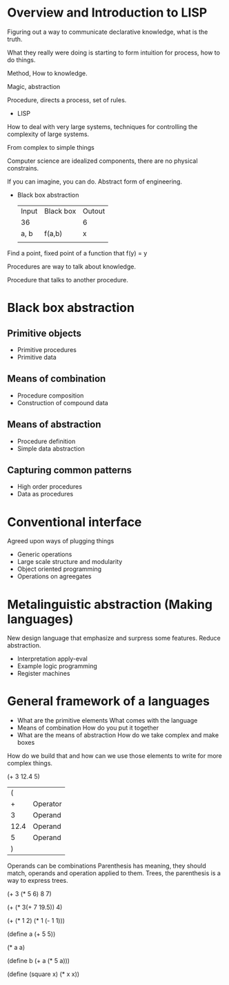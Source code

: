 * Overview and Introduction to LISP
Figuring out a way to communicate declarative knowledge, what is the truth.

What they really were doing is starting to form intuition for process, how to do things.

Method, How to knowledge.

Magic, abstraction

Procedure, directs a process, set of rules.

- LISP

How to deal with very large systems, techniques for controlling the complexity
of large systems.

From complex to simple things

Computer science are idealized components, there are no physical constrains.

If you can imagine, you can do. Abstract form of engineering.

- Black box abstraction

  | Input | Black box | Outout |
  | 36    |           | 6      |
  | a, b  | f(a,b)    | x      |
  |       |           |        |
 
Find a point, fixed point of a function that f(y) = y

Procedures are way to talk about knowledge.

Procedure that talks to another procedure.

* Black box abstraction
** Primitive objects
- Primitive procedures
- Primitive data
** Means of combination
- Procedure composition
- Construction of compound data
** Means of abstraction
- Procedure definition
- Simple data abstraction
** Capturing common patterns
- High order procedures
- Data as procedures

* Conventional interface
Agreed upon ways of plugging things

- Generic operations
- Large scale structure and modularity
- Object oriented programming
- Operations on agreegates

  
* Metalinguistic abstraction (Making languages)

New design language that emphasize and surpress some features.
Reduce abstraction.

- Interpretation apply-eval
- Example logic programming
- Register machines


* General framework of a languages
- What are the primitive elements
  What comes with the language
- Means of combination
  How do you put it together
- What are the means of abstraction
  How do we take complex and make boxes

  
How do we build that and how can we use those elements to write for more complex things.


(+ 3 12.4 5)
|    ( |          |
|    + | Operator |
|    3 | Operand  |
| 12.4 | Operand  |
|    5 | Operand  |
|    ) |          |

Operands can be combinations
Parenthesis has meaning, they should match, operands and operation applied to them.
Trees, the parenthesis is a way to express trees.

#+begin_src:
(+ 3 (* 5 6) 8 7)

(+ (* 3(+ 7 19.5)) 4)

(+ (* 1 2)
   (* 1
      (- 1 1)))

(define a (+ 5 5))

(* a a)

(define b (+ a (* 5 a)))

(define (square x) (* x x))
#+end_src:
